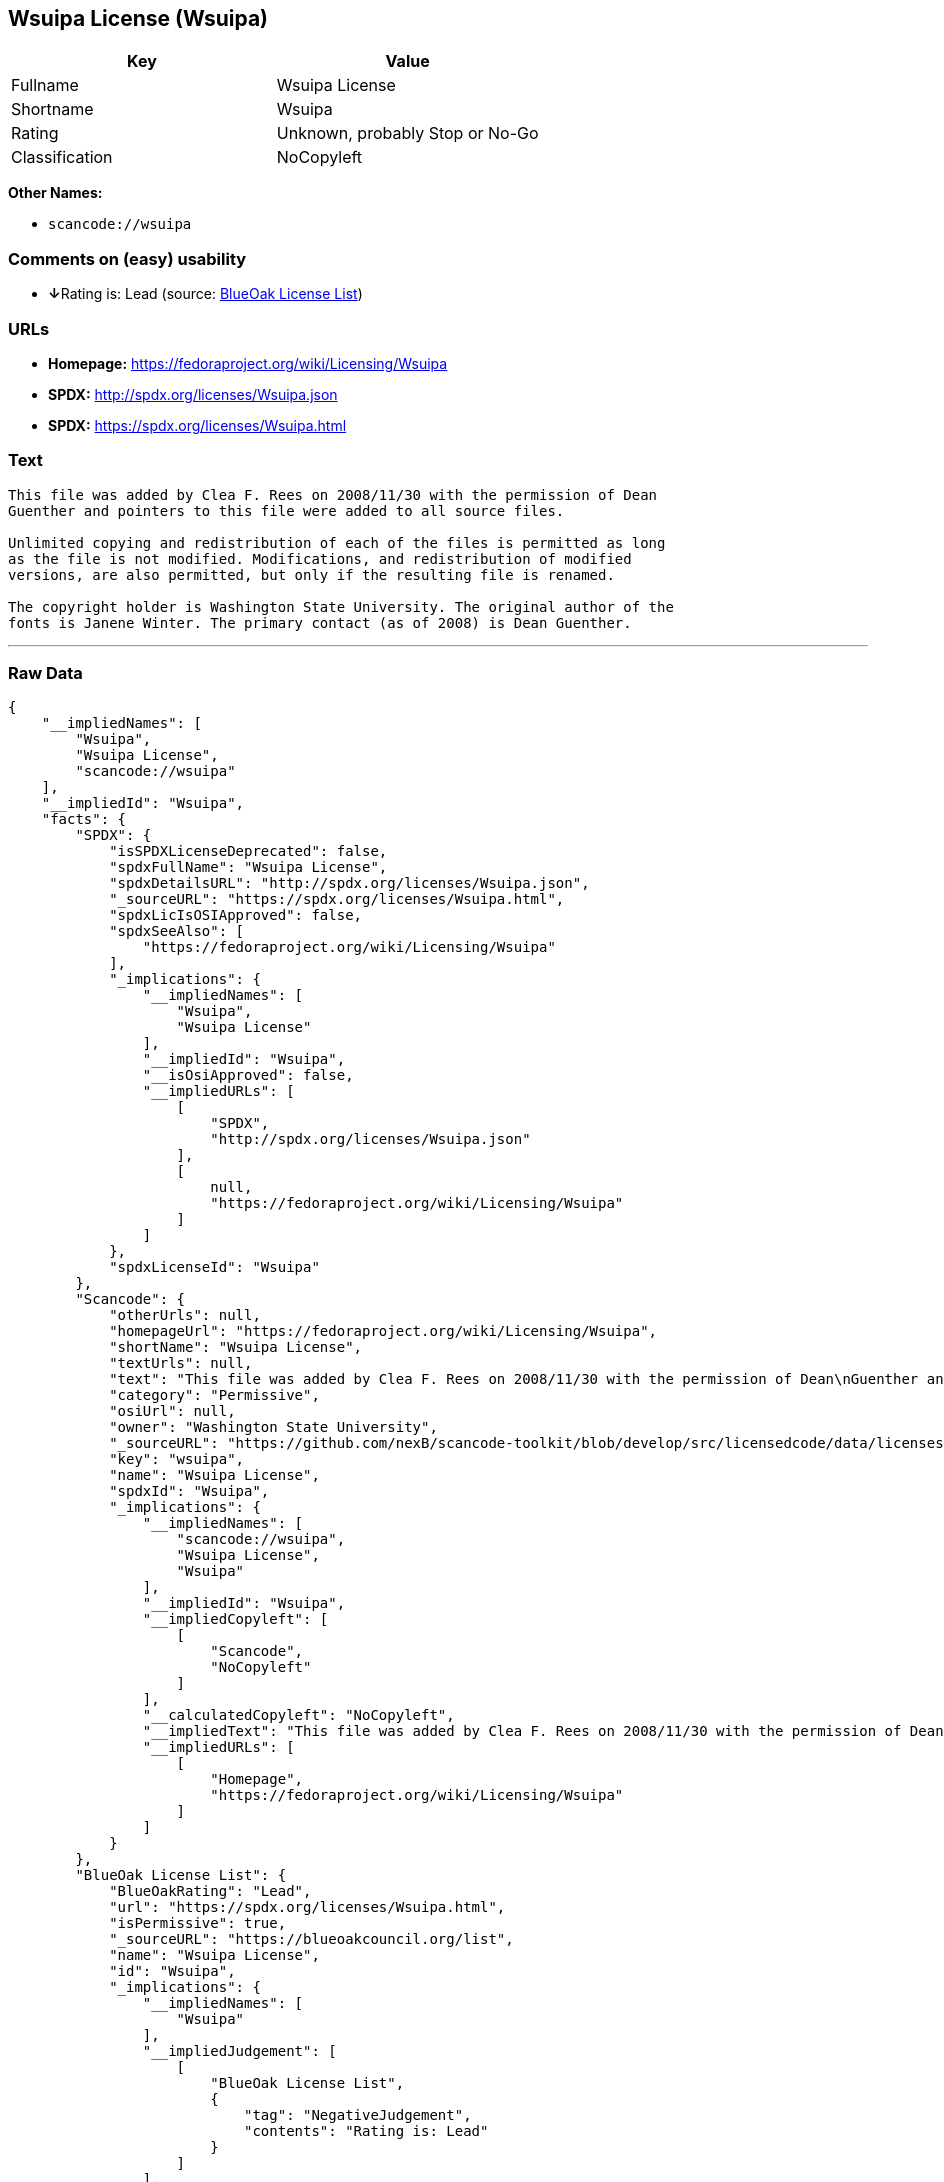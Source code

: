 == Wsuipa License (Wsuipa)

[cols=",",options="header",]
|===
|Key |Value
|Fullname |Wsuipa License
|Shortname |Wsuipa
|Rating |Unknown, probably Stop or No-Go
|Classification |NoCopyleft
|===

*Other Names:*

* `+scancode://wsuipa+`

=== Comments on (easy) usability

* **↓**Rating is: Lead (source: https://blueoakcouncil.org/list[BlueOak
License List])

=== URLs

* *Homepage:* https://fedoraproject.org/wiki/Licensing/Wsuipa
* *SPDX:* http://spdx.org/licenses/Wsuipa.json
* *SPDX:* https://spdx.org/licenses/Wsuipa.html

=== Text

....
This file was added by Clea F. Rees on 2008/11/30 with the permission of Dean
Guenther and pointers to this file were added to all source files.

Unlimited copying and redistribution of each of the files is permitted as long
as the file is not modified. Modifications, and redistribution of modified
versions, are also permitted, but only if the resulting file is renamed.

The copyright holder is Washington State University. The original author of the
fonts is Janene Winter. The primary contact (as of 2008) is Dean Guenther.
....

'''''

=== Raw Data

....
{
    "__impliedNames": [
        "Wsuipa",
        "Wsuipa License",
        "scancode://wsuipa"
    ],
    "__impliedId": "Wsuipa",
    "facts": {
        "SPDX": {
            "isSPDXLicenseDeprecated": false,
            "spdxFullName": "Wsuipa License",
            "spdxDetailsURL": "http://spdx.org/licenses/Wsuipa.json",
            "_sourceURL": "https://spdx.org/licenses/Wsuipa.html",
            "spdxLicIsOSIApproved": false,
            "spdxSeeAlso": [
                "https://fedoraproject.org/wiki/Licensing/Wsuipa"
            ],
            "_implications": {
                "__impliedNames": [
                    "Wsuipa",
                    "Wsuipa License"
                ],
                "__impliedId": "Wsuipa",
                "__isOsiApproved": false,
                "__impliedURLs": [
                    [
                        "SPDX",
                        "http://spdx.org/licenses/Wsuipa.json"
                    ],
                    [
                        null,
                        "https://fedoraproject.org/wiki/Licensing/Wsuipa"
                    ]
                ]
            },
            "spdxLicenseId": "Wsuipa"
        },
        "Scancode": {
            "otherUrls": null,
            "homepageUrl": "https://fedoraproject.org/wiki/Licensing/Wsuipa",
            "shortName": "Wsuipa License",
            "textUrls": null,
            "text": "This file was added by Clea F. Rees on 2008/11/30 with the permission of Dean\nGuenther and pointers to this file were added to all source files.\n\nUnlimited copying and redistribution of each of the files is permitted as long\nas the file is not modified. Modifications, and redistribution of modified\nversions, are also permitted, but only if the resulting file is renamed.\n\nThe copyright holder is Washington State University. The original author of the\nfonts is Janene Winter. The primary contact (as of 2008) is Dean Guenther.",
            "category": "Permissive",
            "osiUrl": null,
            "owner": "Washington State University",
            "_sourceURL": "https://github.com/nexB/scancode-toolkit/blob/develop/src/licensedcode/data/licenses/wsuipa.yml",
            "key": "wsuipa",
            "name": "Wsuipa License",
            "spdxId": "Wsuipa",
            "_implications": {
                "__impliedNames": [
                    "scancode://wsuipa",
                    "Wsuipa License",
                    "Wsuipa"
                ],
                "__impliedId": "Wsuipa",
                "__impliedCopyleft": [
                    [
                        "Scancode",
                        "NoCopyleft"
                    ]
                ],
                "__calculatedCopyleft": "NoCopyleft",
                "__impliedText": "This file was added by Clea F. Rees on 2008/11/30 with the permission of Dean\nGuenther and pointers to this file were added to all source files.\n\nUnlimited copying and redistribution of each of the files is permitted as long\nas the file is not modified. Modifications, and redistribution of modified\nversions, are also permitted, but only if the resulting file is renamed.\n\nThe copyright holder is Washington State University. The original author of the\nfonts is Janene Winter. The primary contact (as of 2008) is Dean Guenther.",
                "__impliedURLs": [
                    [
                        "Homepage",
                        "https://fedoraproject.org/wiki/Licensing/Wsuipa"
                    ]
                ]
            }
        },
        "BlueOak License List": {
            "BlueOakRating": "Lead",
            "url": "https://spdx.org/licenses/Wsuipa.html",
            "isPermissive": true,
            "_sourceURL": "https://blueoakcouncil.org/list",
            "name": "Wsuipa License",
            "id": "Wsuipa",
            "_implications": {
                "__impliedNames": [
                    "Wsuipa"
                ],
                "__impliedJudgement": [
                    [
                        "BlueOak License List",
                        {
                            "tag": "NegativeJudgement",
                            "contents": "Rating is: Lead"
                        }
                    ]
                ],
                "__impliedCopyleft": [
                    [
                        "BlueOak License List",
                        "NoCopyleft"
                    ]
                ],
                "__calculatedCopyleft": "NoCopyleft",
                "__impliedURLs": [
                    [
                        "SPDX",
                        "https://spdx.org/licenses/Wsuipa.html"
                    ]
                ]
            }
        }
    },
    "__impliedJudgement": [
        [
            "BlueOak License List",
            {
                "tag": "NegativeJudgement",
                "contents": "Rating is: Lead"
            }
        ]
    ],
    "__impliedCopyleft": [
        [
            "BlueOak License List",
            "NoCopyleft"
        ],
        [
            "Scancode",
            "NoCopyleft"
        ]
    ],
    "__calculatedCopyleft": "NoCopyleft",
    "__isOsiApproved": false,
    "__impliedText": "This file was added by Clea F. Rees on 2008/11/30 with the permission of Dean\nGuenther and pointers to this file were added to all source files.\n\nUnlimited copying and redistribution of each of the files is permitted as long\nas the file is not modified. Modifications, and redistribution of modified\nversions, are also permitted, but only if the resulting file is renamed.\n\nThe copyright holder is Washington State University. The original author of the\nfonts is Janene Winter. The primary contact (as of 2008) is Dean Guenther.",
    "__impliedURLs": [
        [
            "SPDX",
            "http://spdx.org/licenses/Wsuipa.json"
        ],
        [
            null,
            "https://fedoraproject.org/wiki/Licensing/Wsuipa"
        ],
        [
            "SPDX",
            "https://spdx.org/licenses/Wsuipa.html"
        ],
        [
            "Homepage",
            "https://fedoraproject.org/wiki/Licensing/Wsuipa"
        ]
    ]
}
....